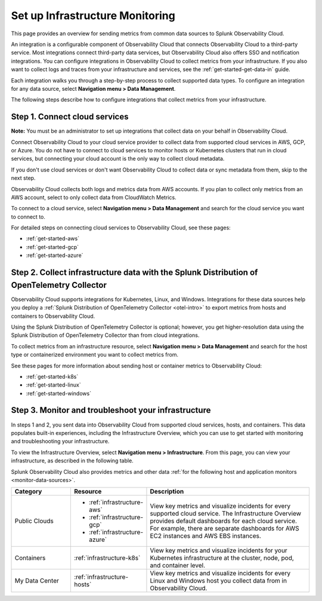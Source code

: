 .. _infrastructure-infrastructure:

*********************************************
Set up Infrastructure Monitoring
*********************************************

.. meta::
   :description: Learn how to configure Infrastructure Monitoring in Splunk Observability Cloud.

This page provides an overview for sending metrics from common data sources to Splunk Observability Cloud.

An integration is a configurable component of Observability Cloud that connects Observability Cloud to a third-party service. Most integrations connect third-party data services, but Observability Cloud also offers SSO and notification integrations. You can configure integrations in Observability Cloud to collect metrics from your infrastructure. If you also want to collect logs and traces from your infrastructure and services, see the :ref:`get-started-get-data-in` guide.

Each integration walks you through a step-by-step process to collect supported data types. To configure an integration for any data source, select :strong:`Navigation menu > Data Management`.

The following steps describe how to configure integrations that collect metrics from your infrastructure.

..  image:: /_images/infrastructure/imm-first-hour.png
    :width: 80%
    :alt: This image describes the steps to get metrics in to Observability Cloud and monitor cloud services and infrastructure components.

Step 1. Connect cloud services
==============================

**Note:** You must be an administrator to set up integrations that collect data on your behalf in Observability Cloud.

Connect Observability Cloud to your cloud service provider to collect data from supported cloud services in AWS, GCP, or Azure. You do not have to connect to cloud services to monitor hosts or Kubernetes clusters that run in cloud services, but connecting your cloud account is the only way to collect cloud metadata.

If you don't use cloud services or don't want Observability Cloud to collect data or sync metadata from them, skip to the next step.

Observability Cloud collects both logs and metrics data from AWS accounts. If you plan to collect only metrics from an AWS account, select to only collect data from CloudWatch Metrics.

To connect to a cloud service, select :strong:`Navigation menu > Data Management` and search for the cloud service you want to connect to.

For detailed steps on connecting cloud services to Observability Cloud, see these pages:

- :ref:`get-started-aws`
- :ref:`get-started-gcp`
- :ref:`get-started-azure`

Step 2. Collect infrastructure data with the Splunk Distribution of OpenTelemetry Collector
===================================================================================================================

Observability Cloud supports integrations for Kubernetes, Linux, and Windows. Integrations for these data sources help you deploy a :ref:`Splunk Distribution of OpenTelemetry Collector <otel-intro>` to export metrics from hosts and containers to Observability Cloud.

Using the Splunk Distribution of OpenTelemetry Collector is optional; however, you get higher-resolution data using the Splunk Distribution of OpenTelemetry Collector than from cloud integrations. 

To collect metrics from an infrastructure resource, select :strong:`Navigation menu > Data Management` and search for the host type or containerized environment you want to collect metrics from. 

See these pages for more information about sending host or container metrics to Observability Cloud:

- :ref:`get-started-k8s`
- :ref:`get-started-linux`
- :ref:`get-started-windows`

Step 3. Monitor and troubleshoot your infrastructure
====================================================

In steps 1 and 2, you sent data into Observability Cloud from supported cloud services, hosts, and containers. This data populates built-in experiences, including the Infrastructure Overview, which you can use to get started with monitoring and troubleshooting your infrastructure.

To view the Infrastructure Overview, select :strong:`Navigation menu > Infrastructure`. From this page, you can view your infrastructure, as described in the following table.

Splunk Observability Cloud also provides metrics and other data :ref:`for the following host and application monitors <monitor-data-sources>`.

.. list-table::
   :header-rows: 1
   :widths: 20, 25, 55

   * - :strong:`Category`
     - :strong:`Resource`
     - :strong:`Description`

   * - Public Clouds
     - - :ref:`infrastructure-aws`
       - :ref:`infrastructure-gcp`
       - :ref:`infrastructure-azure`
     - View key metrics and visualize incidents for every supported cloud service. The Infrastructure Overview provides default dashboards for each cloud service. For example, there are separate dashboards for AWS EC2 instances and AWS EBS instances.

   * - Containers
     - :ref:`infrastructure-k8s`
     - View key metrics and visualize incidents for your Kubernetes infrastructure at the cluster, node, pod, and container level.

   * - My Data Center
     - :ref:`infrastructure-hosts`
     - View key metrics and visualize incidents for every Linux and Windows host you collect data from in Observability Cloud.
